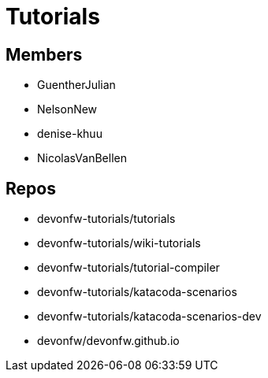 = Tutorials

== Members

* GuentherJulian
* NelsonNew
* denise-khuu
* NicolasVanBellen

== Repos
* devonfw-tutorials/tutorials
* devonfw-tutorials/wiki-tutorials
* devonfw-tutorials/tutorial-compiler
* devonfw-tutorials/katacoda-scenarios
* devonfw-tutorials/katacoda-scenarios-dev
* devonfw/devonfw.github.io




